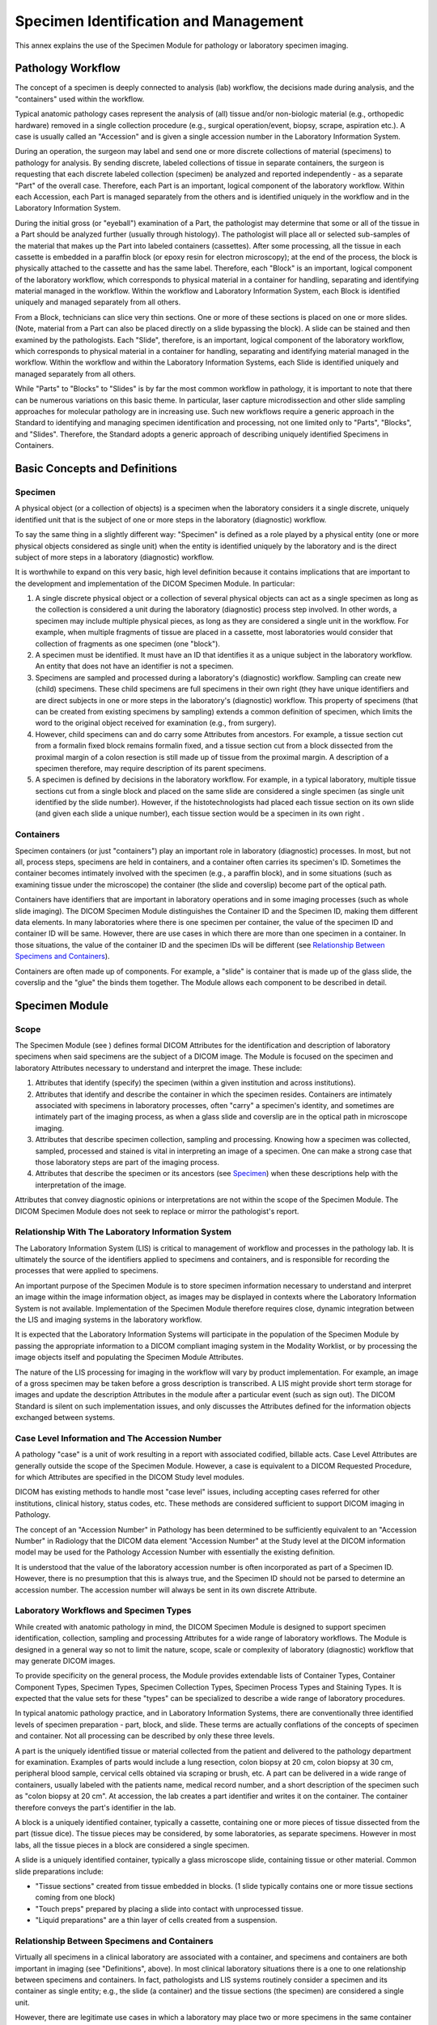 .. _chapter_NN:

Specimen Identification and Management
======================================

This annex explains the use of the Specimen Module for pathology or
laboratory specimen imaging.

.. _sect_NN.1:

Pathology Workflow
------------------

The concept of a specimen is deeply connected to analysis (lab)
workflow, the decisions made during analysis, and the "containers" used
within the workflow.

Typical anatomic pathology cases represent the analysis of (all) tissue
and/or non-biologic material (e.g., orthopedic hardware) removed in a
single collection procedure (e.g., surgical operation/event, biopsy,
scrape, aspiration etc.). A case is usually called an "Accession" and is
given a single accession number in the Laboratory Information System.

During an operation, the surgeon may label and send one or more discrete
collections of material (specimens) to pathology for analysis. By
sending discrete, labeled collections of tissue in separate containers,
the surgeon is requesting that each discrete labeled collection
(specimen) be analyzed and reported independently - as a separate "Part"
of the overall case. Therefore, each Part is an important, logical
component of the laboratory workflow. Within each Accession, each Part
is managed separately from the others and is identified uniquely in the
workflow and in the Laboratory Information System.

During the initial gross (or "eyeball") examination of a Part, the
pathologist may determine that some or all of the tissue in a Part
should be analyzed further (usually through histology). The pathologist
will place all or selected sub-samples of the material that makes up the
Part into labeled containers (cassettes). After some processing, all the
tissue in each cassette is embedded in a paraffin block (or epoxy resin
for electron microscopy); at the end of the process, the block is
physically attached to the cassette and has the same label. Therefore,
each "Block" is an important, logical component of the laboratory
workflow, which corresponds to physical material in a container for
handling, separating and identifying material managed in the workflow.
Within the workflow and Laboratory Information System, each Block is
identified uniquely and managed separately from all others.

From a Block, technicians can slice very thin sections. One or more of
these sections is placed on one or more slides. (Note, material from a
Part can also be placed directly on a slide bypassing the block). A
slide can be stained and then examined by the pathologists. Each
"Slide", therefore, is an important, logical component of the laboratory
workflow, which corresponds to physical material in a container for
handling, separating and identifying material managed in the workflow.
Within the workflow and within the Laboratory Information Systems, each
Slide is identified uniquely and managed separately from all others.

While "Parts" to "Blocks" to "Slides" is by far the most common workflow
in pathology, it is important to note that there can be numerous
variations on this basic theme. In particular, laser capture
microdissection and other slide sampling approaches for molecular
pathology are in increasing use. Such new workflows require a generic
approach in the Standard to identifying and managing specimen
identification and processing, not one limited only to "Parts",
"Blocks", and "Slides". Therefore, the Standard adopts a generic
approach of describing uniquely identified Specimens in Containers.

.. _sect_NN.2:

Basic Concepts and Definitions
------------------------------

.. _sect_NN.2.1:

Specimen
~~~~~~~~

A physical object (or a collection of objects) is a specimen when the
laboratory considers it a single discrete, uniquely identified unit that
is the subject of one or more steps in the laboratory (diagnostic)
workflow.

To say the same thing in a slightly different way: "Specimen" is defined
as a role played by a physical entity (one or more physical objects
considered as single unit) when the entity is identified uniquely by the
laboratory and is the direct subject of more steps in a laboratory
(diagnostic) workflow.

It is worthwhile to expand on this very basic, high level definition
because it contains implications that are important to the development
and implementation of the DICOM Specimen Module. In particular:

1. A single discrete physical object or a collection of several physical
   objects can act as a single specimen as long as the collection is
   considered a unit during the laboratory (diagnostic) process step
   involved. In other words, a specimen may include multiple physical
   pieces, as long as they are considered a single unit in the workflow.
   For example, when multiple fragments of tissue are placed in a
   cassette, most laboratories would consider that collection of
   fragments as one specimen (one "block").

2. A specimen must be identified. It must have an ID that identifies it
   as a unique subject in the laboratory workflow. An entity that does
   not have an identifier is not a specimen.

3. Specimens are sampled and processed during a laboratory's
   (diagnostic) workflow. Sampling can create new (child) specimens.
   These child specimens are full specimens in their own right (they
   have unique identifiers and are direct subjects in one or more steps
   in the laboratory's (diagnostic) workflow. This property of specimens
   (that can be created from existing specimens by sampling) extends a
   common definition of specimen, which limits the word to the original
   object received for examination (e.g., from surgery).

4. However, child specimens can and do carry some Attributes from
   ancestors. For example, a tissue section cut from a formalin fixed
   block remains formalin fixed, and a tissue section cut from a block
   dissected from the proximal margin of a colon resection is still made
   up of tissue from the proximal margin. A description of a specimen
   therefore, may require description of its parent specimens.

5. A specimen is defined by decisions in the laboratory workflow. For
   example, in a typical laboratory, multiple tissue sections cut from a
   single block and placed on the same slide are considered a single
   specimen (as single unit identified by the slide number). However, if
   the histotechnologists had placed each tissue section on its own
   slide (and given each slide a unique number), each tissue section
   would be a specimen in its own right .

.. _sect_NN.2.2:

Containers
~~~~~~~~~~

Specimen containers (or just "containers") play an important role in
laboratory (diagnostic) processes. In most, but not all, process steps,
specimens are held in containers, and a container often carries its
specimen's ID. Sometimes the container becomes intimately involved with
the specimen (e.g., a paraffin block), and in some situations (such as
examining tissue under the microscope) the container (the slide and
coverslip) become part of the optical path.

Containers have identifiers that are important in laboratory operations
and in some imaging processes (such as whole slide imaging). The DICOM
Specimen Module distinguishes the Container ID and the Specimen ID,
making them different data elements. In many laboratories where there is
one specimen per container, the value of the specimen ID and container
ID will be same. However, there are use cases in which there are more
than one specimen in a container. In those situations, the value of the
container ID and the specimen IDs will be different (see `Relationship
Between Specimens and Containers <#sect_NN.3.5>`__).

Containers are often made up of components. For example, a "slide" is
container that is made up of the glass slide, the coverslip and the
"glue" the binds them together. The Module allows each component to be
described in detail.

.. _sect_NN.3:

Specimen Module
---------------

.. _sect_NN.3.1:

Scope
~~~~~

The Specimen Module (see ) defines formal DICOM Attributes for the
identification and description of laboratory specimens when said
specimens are the subject of a DICOM image. The Module is focused on the
specimen and laboratory Attributes necessary to understand and interpret
the image. These include:

1. Attributes that identify (specify) the specimen (within a given
   institution and across institutions).

2. Attributes that identify and describe the container in which the
   specimen resides. Containers are intimately associated with specimens
   in laboratory processes, often "carry" a specimen's identity, and
   sometimes are intimately part of the imaging process, as when a glass
   slide and coverslip are in the optical path in microscope imaging.

3. Attributes that describe specimen collection, sampling and
   processing. Knowing how a specimen was collected, sampled, processed
   and stained is vital in interpreting an image of a specimen. One can
   make a strong case that those laboratory steps are part of the
   imaging process.

4. Attributes that describe the specimen or its ancestors (see
   `Specimen <#sect_NN.2.1>`__) when these descriptions help with the
   interpretation of the image.

Attributes that convey diagnostic opinions or interpretations are not
within the scope of the Specimen Module. The DICOM Specimen Module does
not seek to replace or mirror the pathologist's report.

.. _sect_NN.3.2:

Relationship With The Laboratory Information System
~~~~~~~~~~~~~~~~~~~~~~~~~~~~~~~~~~~~~~~~~~~~~~~~~~~

The Laboratory Information System (LIS) is critical to management of
workflow and processes in the pathology lab. It is ultimately the source
of the identifiers applied to specimens and containers, and is
responsible for recording the processes that were applied to specimens.

An important purpose of the Specimen Module is to store specimen
information necessary to understand and interpret an image within the
image information object, as images may be displayed in contexts where
the Laboratory Information System is not available. Implementation of
the Specimen Module therefore requires close, dynamic integration
between the LIS and imaging systems in the laboratory workflow.

It is expected that the Laboratory Information Systems will participate
in the population of the Specimen Module by passing the appropriate
information to a DICOM compliant imaging system in the Modality
Worklist, or by processing the image objects itself and populating the
Specimen Module Attributes.

The nature of the LIS processing for imaging in the workflow will vary
by product implementation. For example, an image of a gross specimen may
be taken before a gross description is transcribed. A LIS might provide
short term storage for images and update the description Attributes in
the module after a particular event (such as sign out). The DICOM
Standard is silent on such implementation issues, and only discusses the
Attributes defined for the information objects exchanged between
systems.

.. _sect_NN.3.3:

Case Level Information and The Accession Number
~~~~~~~~~~~~~~~~~~~~~~~~~~~~~~~~~~~~~~~~~~~~~~~

A pathology "case" is a unit of work resulting in a report with
associated codified, billable acts. Case Level Attributes are generally
outside the scope of the Specimen Module. However, a case is equivalent
to a DICOM Requested Procedure, for which Attributes are specified in
the DICOM Study level modules.

DICOM has existing methods to handle most "case level" issues, including
accepting cases referred for other institutions, clinical history,
status codes, etc. These methods are considered sufficient to support
DICOM imaging in Pathology.

The concept of an "Accession Number" in Pathology has been determined to
be sufficiently equivalent to an "Accession Number" in Radiology that
the DICOM data element "Accession Number" at the Study level at the
DICOM information model may be used for the Pathology Accession Number
with essentially the existing definition.

It is understood that the value of the laboratory accession number is
often incorporated as part of a Specimen ID. However, there is no
presumption that this is always true, and the Specimen ID should not be
parsed to determine an accession number. The accession number will
always be sent in its own discrete Attribute.

.. _sect_NN.3.4:

Laboratory Workflows and Specimen Types
~~~~~~~~~~~~~~~~~~~~~~~~~~~~~~~~~~~~~~~

While created with anatomic pathology in mind, the DICOM Specimen Module
is designed to support specimen identification, collection, sampling and
processing Attributes for a wide range of laboratory workflows. The
Module is designed in a general way so not to limit the nature, scope,
scale or complexity of laboratory (diagnostic) workflow that may
generate DICOM images.

To provide specificity on the general process, the Module provides
extendable lists of Container Types, Container Component Types, Specimen
Types, Specimen Collection Types, Specimen Process Types and Staining
Types. It is expected that the value sets for these "types" can be
specialized to describe a wide range of laboratory procedures.

In typical anatomic pathology practice, and in Laboratory Information
Systems, there are conventionally three identified levels of specimen
preparation - part, block, and slide. These terms are actually
conflations of the concepts of specimen and container. Not all
processing can be described by only these three levels.

A part is the uniquely identified tissue or material collected from the
patient and delivered to the pathology department for examination.
Examples of parts would include a lung resection, colon biopsy at 20 cm,
colon biopsy at 30 cm, peripheral blood sample, cervical cells obtained
via scraping or brush, etc. A part can be delivered in a wide range of
containers, usually labeled with the patients name, medical record
number, and a short description of the specimen such as "colon biopsy at
20 cm". At accession, the lab creates a part identifier and writes it on
the container. The container therefore conveys the part's identifier in
the lab.

A block is a uniquely identified container, typically a cassette,
containing one or more pieces of tissue dissected from the part (tissue
dice). The tissue pieces may be considered, by some laboratories, as
separate specimens. However in most labs, all the tissue pieces in a
block are considered a single specimen.

A slide is a uniquely identified container, typically a glass microscope
slide, containing tissue or other material. Common slide preparations
include:

-  "Tissue sections" created from tissue embedded in blocks. (1 slide
   typically contains one or more tissue sections coming from one block)

-  "Touch preps" prepared by placing a slide into contact with
   unprocessed tissue.

-  "Liquid preparations" are a thin layer of cells created from a
   suspension.

.. _sect_NN.3.5:

Relationship Between Specimens and Containers
~~~~~~~~~~~~~~~~~~~~~~~~~~~~~~~~~~~~~~~~~~~~~

Virtually all specimens in a clinical laboratory are associated with a
container, and specimens and containers are both important in imaging
(see "Definitions", above). In most clinical laboratory situations there
is a one to one relationship between specimens and containers. In fact,
pathologists and LIS systems routinely consider a specimen and its
container as single entity; e.g., the slide (a container) and the tissue
sections (the specimen) are considered a single unit.

However, there are legitimate use cases in which a laboratory may place
two or more specimens in the same container (see `Specimen
Identification Examples <#sect_NN.4>`__ for examples). Therefore, the
DICOM Specimen Module distinguishes between a Specimen ID and a
Container ID. However, in situations where there is only one specimen
per container, the value of the Specimen ID and Container ID may be the
same (as assigned by the LIS).

Some Laboratory Information System may, in fact, not support multiple
specimens in a container, i.e., they manage only a single identifier
used for the combination of specimen and container. This is not contrary
to the DICOM Standard; images produced under such a system will simply
always assert that there is only one specimen in each container.
However, a pathology image display application that shows images from a
variety of sources must be able to distinguish between container and
specimen IDs, and handle the 1:N relationship.

In allowing for one container to have multiple specimens, the Specimen
Module asserts that it is the Container, not the Specimen, that is the
unique target of the image. In other words, one Container ID is required
in the Specimen Module, and multiple Specimen IDs are allowed in the
Specimen Sequence. See `figure_title <#figure_NN.3-1>`__.

If there is more than one specimen in a container, there must be a
mechanism to identify and locate each specimen. When there is more than
one specimen in a container, the Module allows various approaches to
specify their locations. The Specimen Localization Content Item Sequence
(0040,0620), through its associated , allows the specimen to be
localized by a distance in three dimensions from a reference point on
the container, by a textual description of a location or physical
Attribute such as a colored ink, or by its location as shown in a
referenced image of the container. The referenced image may use an
overlay, burned-in annotation, or an associated Presentation State SOP
Instance to specify the location of the specimen.

.. _sect_NN.3.6:

Relationship Between Specimens and Images
~~~~~~~~~~~~~~~~~~~~~~~~~~~~~~~~~~~~~~~~~

Because the Module supports one container with multiple specimens, the
Module can be used with an image of:

-  A single specimen associated with a container

-  One or more specimens out of several in the same container

-  All specimens in the same container

However the Module is not designed for use with an image of:

-  Multiple specimens that are not associated with the same container,
   e.g., two gross specimens (two Parts) on a photography table, each
   with a little plastic label with their specimen number.

-  Multiple containers that hold specimens (e.g., eight cassettes
   containing breast tissue being X-Rayed for calcium).

Such images may be included in the Study, but would not use the Specimen
Module; they would, for instance, be general Visible Light Photographic
images. Note, however, that the LIS might identify a "virtual container"
that contains such multiple real containers, and manage that virtual
container in the laboratory workflow.

.. _sect_NN.4:

Specimen Identification Examples
--------------------------------

.. _sect_NN.4.1:

One Specimen Per Container
~~~~~~~~~~~~~~~~~~~~~~~~~~

In normal clinical practice, when there is one specimen per container,
the value of the specimen identifier and the value of the container
identifier will be the same. In `figure_title <#figure_NN.4-1>`__, each
slide is prepared from a single tissue sample from a single block
(cassette).

.. _sect_NN.4.2:

Multiple Items From Same Block
~~~~~~~~~~~~~~~~~~~~~~~~~~~~~~

`figure_title <#figure_NN.4-2>`__ shows more than one tissue item on the
same slide coming from the same block (but cut from different levels).
The laboratory information system considers two tissue sections (on the
same slide) to be separate specimens.

Two Specimen IDs will be assigned, different from the Container (Slide)
ID. The specimens may be localized, for example, by descriptive text
"Left" and "Right".

If the slide is imaged, a single image with more than one specimen may
be created. In this case, both specimens must be identified in the
Specimen Sequence of the Specimen Module. If only one specimen is
imaged, only its Specimen ID must be included in the Specimen Sequence;
however, both IDs may be included (e.g., if the image acquisition system
cannot determine which specimens in/on the container are in the field of
view).

.. _sect_NN.4.3:

Items From Different Parts in The Same Block
~~~~~~~~~~~~~~~~~~~~~~~~~~~~~~~~~~~~~~~~~~~~

`figure_title <#figure_NN.4-3>`__ shows processing where more than one
tissue item is embedded in the same block within the same Cassette, but
coming from different clinical specimens (parts). This may represent
different lymph nodes embedded into one cassette, or different tissue
dice coming from different parts in a frozen section examination, or
tissue from the proximal margin and from the distal margin, and both
were placed in the same cassette. Because the laboratory wanted to
maintain the sample as separate specimens (to maintain their identity),
the LIS gave them different IDs and the tissue from Part A was inked
blue and the tissue from Part B was inked red.

The specimen IDs must be different from each other and from the
container (cassette) ID. The specimens may be localized, for example, by
descriptive text "Red" and "Blue" for Visual Coding of Specimen.

If a section is made from the block, each tissue section will include
fragments from two specimens (red and blue). The slide (container) ID
will be different from the section id (which will be different form each
other).

If the slide is imaged, a single image with more than one specimen may
be created but the different specimens must be identified and
unambiguously localized within the container.

.. _sect_NN.4.4:

Items From Different Parts On The Same Slide
~~~~~~~~~~~~~~~~~~~~~~~~~~~~~~~~~~~~~~~~~~~~

`figure_title <#figure_NN.4-4>`__ shows the result of two tissue
collections placed on the same slide by the surgeon. E.g., in
gynecological smears the different directions of smears might represent
different parts (portio, cervix).

The specimen IDs must be different from each other and from the
container (slide) ID. The specimens may be localized, for example, by
descriptive text "Short direction smear" and "Long direction smear".

.. _sect_NN.4.5:

Tissue Micro Array
~~~~~~~~~~~~~~~~~~

Slides created from a TMA block have small fragments of many different
tissues coming from different patients, all of which may be processed at
the same time, under the same conditions by a desired technique. These
are typically utilized in research. See
`figure_title <#figure_NN.4-5>`__. Tissue items (spots) on the TMA slide
come from different tissue items (cores) in TMA blocks (from different
donor blocks, different parts and different patients).

Each Specimen (spot) must have its own ID. The specimens may be
localized, for example, by X-Y coordinates, or by a textual column-row
identifier for the spot (e.g., "E3" for fifth column, third row).

If the TMA slide is imaged as a whole, e.g., at low resolution as an
index, it must be given a "pseudo-patient" identifier (since it does not
relate to a single patient). Images created for each spot should be
assigned to the real patients.

.. _sect_NN.5:

Structure of The Specimen Module
--------------------------------

The Specimen Module content is specified as a Macro as an editorial
convention to facilitate its use in both Composite IODs and in the
Modality Worklist Information Model.

The Module has two main sections. The first deals with the specimen
container. The second deals with the specimens within that container.
Because more than one specimen may reside in single container, the
specimen section is set up as a sequence.

The Container section is divided two "sub-sections":

-  One deals with the Specimen Container ID and the Container Type. Note
   that the "Container Identifier" is a required field.

-  One deals with Container Components. Because there may be more than
   one component, this section is set up as a sequence.

The Specimen Description Sequence contains five "sub-sections"

-  One deals with the Specimen ID

-  One deals with descriptions of the specimen

-  One deals with preparation of the specimen and its ancestor specimens
   (including sampling, processing and staining). Because of its
   importance in interpreting slide images, staining is distinguished
   from other processing. Specimen preparation is set up as sequence of
   process steps (multiple steps are possible); each step is in turn a
   sequence of content items (Attributes using coded vocabularies). This
   is the most complex part of the module.

-  One deals with the original anatomic location of the specimen in the
   patient.

-  One deals with specimen localization within a container. This is used
   to identify specimens when there is more than one in a container. It
   is set up as sequence.

.. _sect_NN.6:

Examples of Specimen Module Use
-------------------------------

This section includes examples of the use of the Specimen Module. Each
example has two tables.

The first table contains the majority of the container and specimen
elements of the Specimen Module. The second includes the Specimen
Preparation Sequence (which documents the sampling, processing and
staining steps).

In the first table, invocations of Macros have been expanded to their
constituent Attributes. The Table does not include Type 3 (optional)
Attributes that are not used for the example case.

The second table shows the Items of the Specimen Preparation Sequence
and its subsidiary Specimen Preparation Step Content Item Sequence. That
latter sequence itself has subsidiary Code Sequence Items, but these are
shown in the canonical DICOM "triplet" format (see ), e.g., `(44714003,
SCT, "Left Upper Lobe of Lung") <http://snomed.info/id/44714003>`__. In
the table, inclusions of subsidiary templates have been expanded to
their constituent Content Items. The Table does not include Type U
(optional) Content Items that are not used for the example case.

Values in the colored columns of the two tables actually appear in the
image object.

.. _sect_NN.6.1:

Gross Specimen
~~~~~~~~~~~~~~

This is an example of how the Specimen Module can be populated for a
gross specimen (a lung lobe resection received from surgery). The
associated image would be a gross image taken in gross room.

.. table:: Specimen Module for Gross Specimen

   +-------------+-------------+-------------+-------------+-------------+
   | **Attribute | **Tag**     | **Attribute | **Example   | *           |
   | Name**      |             | De          | Value**     | *Comments** |
   |             |             | scription** |             |             |
   +=============+=============+=============+=============+=============+
   | Container   | (0040,0512) | The         | S07-100 A   | Note that   |
   | Identifier  |             | identifier  |             | the         |
   |             |             | for the     |             | container   |
   |             |             | container   |             | ID is       |
   |             |             | that        |             | required,   |
   |             |             | contains    |             | even though |
   |             |             | the         |             | the         |
   |             |             | specimen(s) |             | container   |
   |             |             | being       |             | itself does |
   |             |             | imaged.     |             | not figure  |
   |             |             |             |             | in the      |
   |             |             |             |             | image.      |
   +-------------+-------------+-------------+-------------+-------------+
   | Issuer of   | (0040,0513) | O           |             |             |
   | the         |             | rganization |             |             |
   | Container   |             | that        |             |             |
   | Identifier  |             | assigned    |             |             |
   | Sequence    |             | the         |             |             |
   |             |             | Container   |             |             |
   |             |             | Identifier  |             |             |
   +-------------+-------------+-------------+-------------+-------------+
   | >Local      | (0040,0031) | Identifies  | Case        |             |
   | Namespace   |             | an entity   | Medical     |             |
   | Entity ID   |             | within the  | Center      |             |
   |             |             | local       |             |             |
   |             |             | namespace   |             |             |
   |             |             | or domain.  |             |             |
   +-------------+-------------+-------------+-------------+-------------+
   | Container   | (0040,0518) | Type of     |             | This would  |
   | Type Code   |             | container   |             | likely be a |
   | Sequence    |             | that        |             | default     |
   |             |             | contains    |             | container   |
   |             |             | the         |             | value for   |
   |             |             | specimen(s) |             | all gross   |
   |             |             | being       |             | specimens.  |
   |             |             | imaged.     |             | The LIS     |
   |             |             | Zero or one |             | does not    |
   |             |             | items shall |             | keep        |
   |             |             | be          |             | information |
   |             |             | permitted   |             | on the      |
   |             |             | in this     |             | gross       |
   |             |             | sequence    |             | container   |
   |             |             |             |             | type, so    |
   |             |             |             |             | this is an  |
   |             |             |             |             | empty       |
   |             |             |             |             | sequence.   |
   +-------------+-------------+-------------+-------------+-------------+
   | Specimen    | (0040,0560) | Sequence of |             |             |
   | Description |             | identifiers |             |             |
   | Sequence    |             | and         |             |             |
   |             |             | detailed    |             |             |
   |             |             | description |             |             |
   |             |             | of the      |             |             |
   |             |             | specimen(s) |             |             |
   |             |             | being       |             |             |
   |             |             | imaged. One |             |             |
   |             |             | or more     |             |             |
   |             |             | Items shall |             |             |
   |             |             | be included |             |             |
   |             |             | in this     |             |             |
   |             |             | Sequence.   |             |             |
   +-------------+-------------+-------------+-------------+-------------+
   | >Specimen   | (0040,0551) | A           | S07-100 A   | Specimen    |
   | Identifier  |             | d           |             | and         |
   |             |             | epartmental |             | Container   |
   |             |             | information |             | have same   |
   |             |             | system      |             | ID          |
   |             |             | identifier  |             |             |
   |             |             | for the     |             |             |
   |             |             | Specimen.   |             |             |
   +-------------+-------------+-------------+-------------+-------------+
   | >Issuer of  | (0040,0562) | The name or |             |             |
   | the         |             | code for    |             |             |
   | Specimen    |             | the         |             |             |
   | Identifier  |             | institution |             |             |
   | Sequence    |             | that has    |             |             |
   |             |             | assigned    |             |             |
   |             |             | the         |             |             |
   |             |             | Specimen    |             |             |
   |             |             | Identifier. |             |             |
   +-------------+-------------+-------------+-------------+-------------+
   | >> Local    | (0040,0031) | Identifies  | Case        |             |
   | Namespace   |             | an entity   | Medical     |             |
   | Entity ID   |             | within the  | Center      |             |
   |             |             | local       |             |             |
   |             |             | namespace   |             |             |
   |             |             | or domain.  |             |             |
   +-------------+-------------+-------------+-------------+-------------+
   | >Specimen   | (0040,0554) | Unique      | 1           |             |
   | UID         |             | Identifier  | .2.840.9979 |             |
   |             |             | for         | 0.986.33.16 |             |
   |             |             | Specimen    | 77.1.1.17.1 |             |
   +-------------+-------------+-------------+-------------+-------------+
   | >Specimen   | (0040,0600) | Short       | Part A:     | The LIS     |
   | Short       |             | textual     | LEFT UPPER  | "Specimen   |
   | Description |             | specimen    | LOBE        | Received"   |
   |             |             | description |             | field is    |
   |             |             |             |             | mapped to   |
   |             |             |             |             | this DICOM  |
   |             |             |             |             | field       |
   +-------------+-------------+-------------+-------------+-------------+
   | >Specimen   | (0040,0602) | Detailed    | A: Received | This is a   |
   | Detailed    |             | textual     | fresh for   | mapping     |
   | Description |             | specimen    | int         | from the    |
   |             |             | description | raoperative | LIS "Gross  |
   |             |             |             | co          | D           |
   |             |             |             | nsultation, | escription" |
   |             |             |             | labeled     | field. Note |
   |             |             |             | with the    | that in     |
   |             |             |             | patient's   | Case        |
   |             |             |             | name,       | S07-100     |
   |             |             |             | number and  | there were  |
   |             |             |             | "left upper | six parts.  |
   |             |             |             | lobe," is a | This means  |
   |             |             |             | pink-tan,   | the LIS     |
   |             |             |             | w           | gross       |
   |             |             |             | edge-shaped | description |
   |             |             |             | segment of  | field will  |
   |             |             |             | soft        | have six    |
   |             |             |             | tissue, 6.9 | sections (A |
   |             |             |             | x 4.2 x 1.0 | - F). We    |
   |             |             |             | cm. The     | would have  |
   |             |             |             | pleural     | to parse    |
   |             |             |             | surface is  | the gross   |
   |             |             |             | pink-tan    | description |
   |             |             |             | and         | field into  |
   |             |             |             | glistening  | those parts |
   |             |             |             | with a      | (A-F) and   |
   |             |             |             | stapled     | then only   |
   |             |             |             | line        | incorporate |
   |             |             |             | measuring   | section "A" |
   |             |             |             | 12.0 cm. in | into this   |
   |             |             |             | length. The | Attribute.  |
   |             |             |             | pleural     | NOTE: One   |
   |             |             |             | surface     | could       |
   |             |             |             | shows a 0.5 | consider    |
   |             |             |             | cm. area of | listing all |
   |             |             |             | puckering.  | the Blocks  |
   |             |             |             | The pleural | associated  |
   |             |             |             | surface is  | with Part   |
   |             |             |             | inked       | A. It would |
   |             |             |             | black. The  | be easy to  |
   |             |             |             | cut surface | do and      |
   |             |             |             | reveals a   | might give  |
   |             |             |             | 1.2 x 1.1   | useful      |
   |             |             |             | cm,         | i           |
   |             |             |             | white-gray, | nformation. |
   |             |             |             | irregular   |             |
   |             |             |             | mass        |             |
   |             |             |             | abutting    |             |
   |             |             |             | the pleural |             |
   |             |             |             | surface and |             |
   |             |             |             | deep to the |             |
   |             |             |             | puckered    |             |
   |             |             |             | area. The   |             |
   |             |             |             | remainder   |             |
   |             |             |             | of the cut  |             |
   |             |             |             | surface is  |             |
   |             |             |             | red-brown   |             |
   |             |             |             | and         |             |
   |             |             |             | congested.  |             |
   |             |             |             | No other    |             |
   |             |             |             | lesions are |             |
   |             |             |             | identified. |             |
   |             |             |             | Rep         |             |
   |             |             |             | resentative |             |
   |             |             |             | sections    |             |
   |             |             |             | are         |             |
   |             |             |             | submitted.  |             |
   +-------------+-------------+-------------+-------------+-------------+
   | >Specimen   | (0040,0610) | Sequence of | (see        |             |
   | Preparation |             | Items       | `table_tit  |             |
   | Sequence    |             | identifying | le <#table_ |             |
   |             |             | the process | NN.6-2>`__) |             |
   |             |             | steps used  |             |             |
   |             |             | to prepare  |             |             |
   |             |             | the         |             |             |
   |             |             | specimen    |             |             |
   |             |             | for image   |             |             |
   |             |             | a           |             |             |
   |             |             | cquisition. |             |             |
   |             |             | One or more |             |             |
   |             |             | Items may   |             |             |
   |             |             | be present. |             |             |
   |             |             | This        |             |             |
   |             |             | Sequence    |             |             |
   |             |             | includes    |             |             |
   |             |             | description |             |             |
   |             |             | of the      |             |             |
   |             |             | specimen    |             |             |
   |             |             | sampling    |             |             |
   |             |             | step from a |             |             |
   |             |             | parent      |             |             |
   |             |             | specimen,   |             |             |
   |             |             | potentially |             |             |
   |             |             | back to the |             |             |
   |             |             | original    |             |             |
   |             |             | part        |             |             |
   |             |             | collection. |             |             |
   +-------------+-------------+-------------+-------------+-------------+
   | >>Specimen  | (0040,0612) | Sequence of |             |             |
   | Preparation |             | Content     |             |             |
   | Step        |             | Items       |             |             |
   | Content     |             | identifying |             |             |
   | Item        |             | the         |             |             |
   | Sequence    |             | processes   |             |             |
   |             |             | used in one |             |             |
   |             |             | preparation |             |             |
   |             |             | step to     |             |             |
   |             |             | prepare the |             |             |
   |             |             | specimen    |             |             |
   |             |             | for image   |             |             |
   |             |             | a           |             |             |
   |             |             | cquisition. |             |             |
   |             |             | One or more |             |             |
   |             |             | Items may   |             |             |
   |             |             | be present. |             |             |
   +-------------+-------------+-------------+-------------+-------------+
   | >Primary    | (0008,2228) | Original    |             |             |
   | Anatomic    |             | anatomic    |             |             |
   | Structure   |             | location in |             |             |
   | Sequence    |             | patient of  |             |             |
   |             |             | specimen.   |             |             |
   |             |             | This        |             |             |
   |             |             | location    |             |             |
   |             |             | may be      |             |             |
   |             |             | inherited   |             |             |
   |             |             | from the    |             |             |
   |             |             | parent      |             |             |
   |             |             | specimen,   |             |             |
   |             |             | or further  |             |             |
   |             |             | refined by  |             |             |
   |             |             | modifiers   |             |             |
   |             |             | depending   |             |             |
   |             |             | on the      |             |             |
   |             |             | sampling    |             |             |
   |             |             | procedure   |             |             |
   |             |             | for this    |             |             |
   |             |             | specimen.   |             |             |
   +-------------+-------------+-------------+-------------+-------------+
   | >>Code      | (0008,0100) |             | 44714003    | This is a   |
   | Value       |             |             |             | code        |
   |             |             |             |             | sequence    |
   |             |             |             |             | item        |
   +-------------+-------------+-------------+-------------+-------------+
   | >>Coding    | (0008,0102) |             | SCT         |             |
   | Scheme      |             |             |             |             |
   | Designator  |             |             |             |             |
   +-------------+-------------+-------------+-------------+-------------+
   | >>Code      | (0008,0104) |             | Left Upper  |             |
   | Meaning     |             |             | Lobe of     |             |
   |             |             |             | Lung        |             |
   +-------------+-------------+-------------+-------------+-------------+

.. table:: Specimen Preparation Sequence for Gross Specimen

   +---------+---------+---------+---------+---------+---------+---------+
   | **S     | **S     | **T     | **Value | **      | **      | **Com   |
   | pecimen | pecimen | emplate | Type    | Concept | Example | ments** |
   | Prep    | Prep.   | / Row** | (0040,  | Name    | Value** |         |
   | aration | Step    |         | A040)** | Code    |         |         |
   | S       | Content |         |         | S       |         |         |
   | equence | Item    |         |         | equence |         |         |
   | - Item  | S       |         |         | (0040,  |         |         |
   | #**     | equence |         |         | A043)** |         |         |
   |         | - Item  |         |         |         |         |         |
   |         | #**     |         |         |         |         |         |
   +=========+=========+=========+=========+=========+=========+=========+
   | 1       | 1       | 8001 /  | TEXT    | (       | S07-100 | Col     |
   |         |         | 1       |         | 121041, | A       | lection |
   |         |         |         |         | DCM,    |         | in OR   |
   |         |         |         |         | "S      |         |         |
   |         |         |         |         | pecimen |         |         |
   |         |         |         |         | Ident   |         |         |
   |         |         |         |         | ifier") |         |         |
   +---------+---------+---------+---------+---------+---------+---------+
   | 2       | 8001 /  | TEXT    | (       | Case    |         |         |
   |         | 2       |         | 111724, | Medical |         |         |
   |         |         |         | DCM,    | Center  |         |         |
   |         |         |         | "Issuer |         |         |         |
   |         |         |         | of      |         |         |         |
   |         |         |         | S       |         |         |         |
   |         |         |         | pecimen |         |         |         |
   |         |         |         | Ident   |         |         |         |
   |         |         |         | ifier") |         |         |         |
   +---------+---------+---------+---------+---------+---------+---------+
   | 1       | 8001 /  | CODE    | (       | `(17    |         |         |
   |         | 3       |         | 111701, | 636008, |         |         |
   |         |         |         | DCM,    | SCT,    |         |         |
   |         |         |         | "Pro    | "S      |         |         |
   |         |         |         | cessing | pecimen |         |         |
   |         |         |         | type")  | collec  |         |         |
   |         |         |         |         | tion")  |         |         |
   |         |         |         |         | <http:/ |         |         |
   |         |         |         |         | /snomed |         |         |
   |         |         |         |         | .info/i |         |         |
   |         |         |         |         | d/17636 |         |         |
   |         |         |         |         | 008>`__ |         |         |
   +---------+---------+---------+---------+---------+---------+---------+
   | 2       | 8001 /  | D       | (       | 20070   |         |         |
   |         | 4       | ATETIME | 111702, | 3230827 |         |         |
   |         |         |         | DCM,    |         |         |         |
   |         |         |         | "D      |         |         |         |
   |         |         |         | ateTime |         |         |         |
   |         |         |         | of      |         |         |         |
   |         |         |         | proce   |         |         |         |
   |         |         |         | ssing") |         |         |         |
   +---------+---------+---------+---------+---------+---------+---------+
   | 3       | 8001 /  | TEXT    | (       | Taken   |         |         |
   |         | 5       |         | 111703, |         |         |         |
   |         |         |         | DCM,    |         |         |         |
   |         |         |         | "Pro    |         |         |         |
   |         |         |         | cessing |         |         |         |
   |         |         |         | step    |         |         |         |
   |         |         |         | descri  |         |         |         |
   |         |         |         | ption") |         |         |         |
   +---------+---------+---------+---------+---------+---------+---------+
   | 4       | 8001 /  | CODE    | (       | `(65    |         |         |
   |         | 8       |         | 111704, | 801008, |         |         |
   |         |         |         | DCM,    | SCT,    |         |         |
   |         | 8002 /  |         | "S      | "Exci   |         |         |
   |         | 1       |         | ampling | sion")  |         |         |
   |         |         |         | M       | <http:/ |         |         |
   |         |         |         | ethod") | /snomed |         |         |
   |         |         |         |         | .info/i |         |         |
   |         |         |         |         | d/65801 |         |         |
   |         |         |         |         | 008>`__ |         |         |
   +---------+---------+---------+---------+---------+---------+---------+
   | 2       | 1       | 8001 /  | TEXT    | (       | S07-100 | S       |
   |         |         | 1       |         | 121041, | A       | pecimen |
   |         |         |         |         | DCM,    |         | r       |
   |         |         |         |         | "S      |         | eceived |
   |         |         |         |         | pecimen |         | in      |
   |         |         |         |         | Ident   |         | Pa      |
   |         |         |         |         | ifier") |         | thology |
   |         |         |         |         |         |         | dep     |
   |         |         |         |         |         |         | artment |
   +---------+---------+---------+---------+---------+---------+---------+
   | 2       | 8001 /  | TEXT    | (       | Case    |         |         |
   |         | 2       |         | 111724, | Medical |         |         |
   |         |         |         | DCM,    | Center  |         |         |
   |         |         |         | "Issuer |         |         |         |
   |         |         |         | of      |         |         |         |
   |         |         |         | S       |         |         |         |
   |         |         |         | pecimen |         |         |         |
   |         |         |         | Ident   |         |         |         |
   |         |         |         | ifier") |         |         |         |
   +---------+---------+---------+---------+---------+---------+---------+
   | 1       | 8001 /  | CODE    | (       | `(428   |         |         |
   |         | 3       |         | 111701, | 995007, |         |         |
   |         |         |         | DCM,    | SCT,    |         |         |
   |         |         |         | "Pro    | "S      |         |         |
   |         |         |         | cessing | pecimen |         |         |
   |         |         |         | type")  | Receiv  |         |         |
   |         |         |         |         | ing") < |         |         |
   |         |         |         |         | http:// |         |         |
   |         |         |         |         | snomed. |         |         |
   |         |         |         |         | info/id |         |         |
   |         |         |         |         | /428995 |         |         |
   |         |         |         |         | 007>`__ |         |         |
   +---------+---------+---------+---------+---------+---------+---------+
   | 2       | 8001 /  | D       | (       | 20070   |         |         |
   |         | 4       | ATETIME | 111702, | 3230943 |         |         |
   |         |         |         | DCM,    |         |         |         |
   |         |         |         | "D      |         |         |         |
   |         |         |         | ateTime |         |         |         |
   |         |         |         | of      |         |         |         |
   |         |         |         | proce   |         |         |         |
   |         |         |         | ssing") |         |         |         |
   +---------+---------+---------+---------+---------+---------+---------+

.. _sect_NN.6.2:

Slide
~~~~~

This is an example of how the Specimen Module can be populated for a
slide (from a lung lobe resection received from surgery). The associated
image would be a whole slide image.

.. table:: Specimen Module for a Slide

   +-------------+-------------+-------------+-------------+-------------+
   | **Attribute | **Tag**     | **Attribute | **Example   | *           |
   | Name**      |             | De          | Value**     | *Comments** |
   |             |             | scription** |             |             |
   +=============+=============+=============+=============+=============+
   | Container   | (0040,0512) | The         | S07-100 A 5 |             |
   | Identifier  |             | identifier  | 1           |             |
   |             |             | for the     |             |             |
   |             |             | container   |             |             |
   |             |             | that        |             |             |
   |             |             | contains    |             |             |
   |             |             | the         |             |             |
   |             |             | specimen(s) |             |             |
   |             |             | being       |             |             |
   |             |             | imaged.     |             |             |
   +-------------+-------------+-------------+-------------+-------------+
   | Issuer of   | (0040,0513) | O           |             |             |
   | the         |             | rganization |             |             |
   | Container   |             | that        |             |             |
   | Identifier  |             | assigned    |             |             |
   | Sequence    |             | the         |             |             |
   |             |             | Container   |             |             |
   |             |             | Identifier  |             |             |
   +-------------+-------------+-------------+-------------+-------------+
   | >Local      | (0040,0031) | Identifies  | Case        |             |
   | Namespace   |             | an entity   | Medical     |             |
   | Entity ID   |             | within the  | Center      |             |
   |             |             | local       |             |             |
   |             |             | namespace   |             |             |
   |             |             | or domain.  |             |             |
   +-------------+-------------+-------------+-------------+-------------+
   | Container   | (0040,0518) | Type of     |             | This would  |
   | Type Code   |             | container   |             | likely be a |
   | Sequence    |             | that        |             | default     |
   |             |             | contains    |             | container   |
   |             |             | the         |             | value for   |
   |             |             | specimen(s) |             | all slide   |
   |             |             | being       |             | specimens.  |
   |             |             | imaged.     |             |             |
   |             |             | Only a      |             |             |
   |             |             | single item |             |             |
   |             |             | shall be    |             |             |
   |             |             | permitted   |             |             |
   |             |             | in this     |             |             |
   |             |             | sequence    |             |             |
   +-------------+-------------+-------------+-------------+-------------+
   | >Code Value | (0008,0100) |             | 258661006   | This is a   |
   |             |             |             |             | code        |
   |             |             |             |             | sequence    |
   |             |             |             |             | item        |
   +-------------+-------------+-------------+-------------+-------------+
   | >Coding     | (0008,0102) |             | SCT         |             |
   | Scheme      |             |             |             |             |
   | Designator  |             |             |             |             |
   +-------------+-------------+-------------+-------------+-------------+
   | >Code       | (0008,0104) |             | Slide       |             |
   | Meaning     |             |             |             |             |
   +-------------+-------------+-------------+-------------+-------------+
   | Container   | (0040,0520) | Description |             |             |
   | Component   |             | of one or   |             |             |
   | Sequence    |             | more        |             |             |
   |             |             | components  |             |             |
   |             |             | of the      |             |             |
   |             |             | container   |             |             |
   |             |             | (e.g.,      |             |             |
   |             |             | description |             |             |
   |             |             | of the      |             |             |
   |             |             | slide and   |             |             |
   |             |             | of the      |             |             |
   |             |             | coverslip). |             |             |
   |             |             | One or more |             |             |
   |             |             | Items may   |             |             |
   |             |             | be included |             |             |
   |             |             | in this     |             |             |
   |             |             | Sequence.   |             |             |
   +-------------+-------------+-------------+-------------+-------------+
   | >Container  | (0050,0012) | Type of     |             |             |
   | Component   |             | container   |             |             |
   | Type Code   |             | component.  |             |             |
   | Sequence    |             | One Item    |             |             |
   |             |             | shall be    |             |             |
   |             |             | included in |             |             |
   |             |             | this        |             |             |
   |             |             | Sequence.   |             |             |
   +-------------+-------------+-------------+-------------+-------------+
   | >>Code      | (0008,0100) |             | 433472003   | This is a   |
   | Value       |             |             |             | code        |
   |             |             |             |             | sequence    |
   |             |             |             |             | item        |
   +-------------+-------------+-------------+-------------+-------------+
   | >>Coding    | (0008,0102) |             | SCT         |             |
   | Scheme      |             |             |             |             |
   | Designator  |             |             |             |             |
   +-------------+-------------+-------------+-------------+-------------+
   | >>Code      | (0008,0104) |             | Microscope  |             |
   | Meaning     |             |             | slide       |             |
   |             |             |             | coverslip   |             |
   +-------------+-------------+-------------+-------------+-------------+
   | >Container  | (0050,001A) | Material of | GLASS       |             |
   | Component   |             | container   |             |             |
   | Material    |             | component.  |             |             |
   +-------------+-------------+-------------+-------------+-------------+
   | Specimen    | (0040,0560) | Sequence of |             |             |
   | Description |             | identifiers |             |             |
   | Sequence    |             | and         |             |             |
   |             |             | detailed    |             |             |
   |             |             | description |             |             |
   |             |             | of the      |             |             |
   |             |             | specimen(s) |             |             |
   |             |             | being       |             |             |
   |             |             | imaged. One |             |             |
   |             |             | or more     |             |             |
   |             |             | Items shall |             |             |
   |             |             | be included |             |             |
   |             |             | in this     |             |             |
   |             |             | Sequence.   |             |             |
   +-------------+-------------+-------------+-------------+-------------+
   | >Specimen   | (0040,0551) | A           | S07-100 A 5 | Specimen    |
   | Identifier  |             | d           | 1           | and         |
   |             |             | epartmental |             | Container   |
   |             |             | information |             | have same   |
   |             |             | system      |             | ID          |
   |             |             | identifier  |             |             |
   |             |             | for the     |             |             |
   |             |             | Specimen.   |             |             |
   +-------------+-------------+-------------+-------------+-------------+
   | >Issuer of  | (0040,0562) | The name or |             |             |
   | the         |             | code for    |             |             |
   | Specimen    |             | the         |             |             |
   | Identifier  |             | institution |             |             |
   | Sequence    |             | that has    |             |             |
   |             |             | assigned    |             |             |
   |             |             | the         |             |             |
   |             |             | Specimen    |             |             |
   |             |             | Identifier. |             |             |
   +-------------+-------------+-------------+-------------+-------------+
   | >>Local     | (0040,0031) | Identifies  | Case        |             |
   | Namespace   |             | an entity   | Medical     |             |
   | Entity ID   |             | within the  | Center      |             |
   |             |             | local       |             |             |
   |             |             | namespace   |             |             |
   |             |             | or domain.  |             |             |
   +-------------+-------------+-------------+-------------+-------------+
   | >Specimen   | (0040,0554) | Unique      | 1           |             |
   | UID         |             | Identifier  | .2.840.9979 |             |
   |             |             | for         | 0.986.33.16 |             |
   |             |             | Specimen    | 77.1.1.19.5 |             |
   +-------------+-------------+-------------+-------------+-------------+
   | >Specimen   | (0040,0600) | Short       | Part A:     | This        |
   | Short       |             | textual     | LEFT UPPER  | Attribute   |
   | Description |             | specimen    | LOBE, Block | c           |
   |             |             | description | 5: Mass (2  | oncatenates |
   |             |             |             | pc), Slide  | four LIS    |
   |             |             |             | 1: H&E      | fields: 1.  |
   |             |             |             |             | Specimen    |
   |             |             |             |             | Received,   |
   |             |             |             |             | 2. Cassette |
   |             |             |             |             | Summary, 3. |
   |             |             |             |             | Number of   |
   |             |             |             |             | Pieces in   |
   |             |             |             |             | Block, 4.   |
   |             |             |             |             | Staining.   |
   |             |             |             |             | This does   |
   |             |             |             |             | not always  |
   |             |             |             |             | work this   |
   |             |             |             |             | nicely.     |
   |             |             |             |             | Often one   |
   |             |             |             |             | or more of  |
   |             |             |             |             | fields is   |
   |             |             |             |             | empty or    |
   |             |             |             |             | confusing.  |
   |             |             |             |             |             |
   |             |             |             |             | .. note::   |
   |             |             |             |             |             |
   |             |             |             |             |    This     |
   |             |             |             |             |    field is |
   |             |             |             |             |    limited  |
   |             |             |             |             |    to 64    |
   |             |             |             |             |             |
   |             |             |             |             |  characters |
   +-------------+-------------+-------------+-------------+-------------+
   | >Specimen   | (0040,0602) | Detailed    | A: Received | This is a   |
   | Detailed    |             | textual     | fresh for   | mapping     |
   | Description |             | specimen    | int         | from the    |
   |             |             | description | raoperative | LIS Gross   |
   |             |             |             | co          | Description |
   |             |             |             | nsultation, | Field and   |
   |             |             |             | labeled     | the Block   |
   |             |             |             | with the    | Summary.    |
   |             |             |             | patient's   | Note that   |
   |             |             |             | name,       | in Case     |
   |             |             |             | number and  | S07-100,    |
   |             |             |             | "left upper | there were  |
   |             |             |             | lobe," is a | six parts.  |
   |             |             |             | pink-tan,   | This means  |
   |             |             |             | w           | the LIS     |
   |             |             |             | edge-shaped | gross       |
   |             |             |             | segment of  | description |
   |             |             |             | soft        | field will  |
   |             |             |             | tissue, 6.9 | have six    |
   |             |             |             | x 4.2 x 1.0 | sections (A |
   |             |             |             | cm. The     | - F). We    |
   |             |             |             | pleural     | would have  |
   |             |             |             | surface is  | to parse    |
   |             |             |             | pink-tan    | the gross   |
   |             |             |             | and         | description |
   |             |             |             | glistening  | field into  |
   |             |             |             | with a      | those parts |
   |             |             |             | stapled     | (A-F) and   |
   |             |             |             | line        | then only   |
   |             |             |             | measuring   | incorporate |
   |             |             |             | 12.0 cm. in | section "A" |
   |             |             |             | length. The | into this   |
   |             |             |             | pleural     | Attribute.  |
   |             |             |             | surface     | The same    |
   |             |             |             | shows a 0.5 | would be    |
   |             |             |             | cm. area of | true of the |
   |             |             |             | puckering.  | Blocks.     |
   |             |             |             | The pleural |             |
   |             |             |             | surface is  | .. note::   |
   |             |             |             | inked       |             |
   |             |             |             | black. The  |    One      |
   |             |             |             | cut surface |    could    |
   |             |             |             | reveals a   |    consider |
   |             |             |             | 1.2 x 1.1   |    listing  |
   |             |             |             | cm,         |    all the  |
   |             |             |             | white-gray, |    Blocks   |
   |             |             |             | irregular   |             |
   |             |             |             | mass        |  associated |
   |             |             |             | abutting    |    with     |
   |             |             |             | the pleural |    Part A.  |
   |             |             |             | surface and |    It would |
   |             |             |             | deep to the |    be easy  |
   |             |             |             | puckered    |    to do    |
   |             |             |             | area. The   |    and      |
   |             |             |             | remainder   |    might    |
   |             |             |             | of the cut  |    give     |
   |             |             |             | surface is  |    useful   |
   |             |             |             | red-brown   |    i        |
   |             |             |             | and         | nformation. |
   |             |             |             | congested.  |             |
   |             |             |             | No other    |             |
   |             |             |             | lesions are |             |
   |             |             |             | identified. |             |
   |             |             |             | Rep         |             |
   |             |             |             | resentative |             |
   |             |             |             | sections    |             |
   |             |             |             | are         |             |
   |             |             |             | submitted.  |             |
   |             |             |             |             |             |
   |             |             |             | Block 5:    |             |
   |             |             |             | "Mass" (2   |             |
   |             |             |             | pieces)     |             |
   +-------------+-------------+-------------+-------------+-------------+
   | >Specimen   | (0040,0610) | Sequence of | (see        |             |
   | Preparation |             | Items       | `table_tit  |             |
   | Sequence    |             | identifying | le <#table_ |             |
   |             |             | the process | NN.6-4>`__) |             |
   |             |             | steps used  |             |             |
   |             |             | to prepare  |             |             |
   |             |             | the         |             |             |
   |             |             | specimen    |             |             |
   |             |             | for image   |             |             |
   |             |             | a           |             |             |
   |             |             | cquisition. |             |             |
   |             |             | One or more |             |             |
   |             |             | Items may   |             |             |
   |             |             | be present. |             |             |
   |             |             | This        |             |             |
   |             |             | Sequence    |             |             |
   |             |             | includes    |             |             |
   |             |             | description |             |             |
   |             |             | of the      |             |             |
   |             |             | specimen    |             |             |
   |             |             | sampling    |             |             |
   |             |             | step from a |             |             |
   |             |             | parent      |             |             |
   |             |             | specimen,   |             |             |
   |             |             | potentially |             |             |
   |             |             | back to the |             |             |
   |             |             | original    |             |             |
   |             |             | part        |             |             |
   |             |             | collection. |             |             |
   +-------------+-------------+-------------+-------------+-------------+
   | >>Specimen  | (0040,0612) | Sequence of |             |             |
   | Preparation |             | Content     |             |             |
   | Step        |             | Items       |             |             |
   | Content     |             | identifying |             |             |
   | Item        |             | the         |             |             |
   | Sequence    |             | processes   |             |             |
   |             |             | used in one |             |             |
   |             |             | preparation |             |             |
   |             |             | step to     |             |             |
   |             |             | prepare the |             |             |
   |             |             | specimen    |             |             |
   |             |             | for image   |             |             |
   |             |             | a           |             |             |
   |             |             | cquisition. |             |             |
   |             |             | One or more |             |             |
   |             |             | Items may   |             |             |
   |             |             | be present. |             |             |
   +-------------+-------------+-------------+-------------+-------------+
   | >Primary    | (0008,2228) | Original    |             |             |
   | Anatomic    |             | anatomic    |             |             |
   | Structure   |             | location in |             |             |
   | Sequence    |             | patient of  |             |             |
   |             |             | specimen.   |             |             |
   |             |             | This        |             |             |
   |             |             | location    |             |             |
   |             |             | may be      |             |             |
   |             |             | inherited   |             |             |
   |             |             | from the    |             |             |
   |             |             | parent      |             |             |
   |             |             | specimen,   |             |             |
   |             |             | or further  |             |             |
   |             |             | refined by  |             |             |
   |             |             | modifiers   |             |             |
   |             |             | depending   |             |             |
   |             |             | on the      |             |             |
   |             |             | sampling    |             |             |
   |             |             | procedure   |             |             |
   |             |             | for this    |             |             |
   |             |             | specimen.   |             |             |
   +-------------+-------------+-------------+-------------+-------------+
   | >>Code      | (0008,0100) |             | 44714003    | This is a   |
   | Value       |             |             |             | code        |
   |             |             |             |             | sequence    |
   |             |             |             |             | item        |
   +-------------+-------------+-------------+-------------+-------------+
   | >>Coding    | (0008,0102) |             | SCT         |             |
   | Scheme      |             |             |             |             |
   | Designator  |             |             |             |             |
   +-------------+-------------+-------------+-------------+-------------+
   | >>Code      | (0008,0104) |             | Left Upper  |             |
   | Meaning     |             |             | Lobe of     |             |
   |             |             |             | Lung        |             |
   +-------------+-------------+-------------+-------------+-------------+

The example Specimen Preparation Sequence first describes the most
recent processing of the slide (staining), then goes back to show its
provenance. Notice that there is no sampling process for the slide
described here; the LIS did not record the step of slicing of blocks
into slides.

.. table:: Specimen Preparation Sequence for Slide

   +---------+---------+---------+---------+---------+---------+---------+
   | **S     | **S     | **T     | **Value | **      | **      | **Com   |
   | pecimen | pecimen | emplate | Type    | Concept | Example | ments** |
   | Prep    | Prep.   | / Row** | (0040,  | Name    | Value** |         |
   | aration | Step    |         | A040)** | Code    |         |         |
   | S       | Content |         |         | S       |         |         |
   | equence | Item    |         |         | equence |         |         |
   | - Item  | S       |         |         | (0040,  |         |         |
   | #**     | equence |         |         | A043)** |         |         |
   |         | - Item  |         |         |         |         |         |
   |         | #**     |         |         |         |         |         |
   +=========+=========+=========+=========+=========+=========+=========+
   | 1       | 1       | 8001 /  | TEXT    | (       | S07-100 | Part    |
   |         |         | 1       |         | 121041, | A       | Col     |
   |         |         |         |         | DCM,    |         | lection |
   |         |         |         |         | "S      |         | in OR.  |
   |         |         |         |         | pecimen |         |         |
   |         |         |         |         | Ident   |         |         |
   |         |         |         |         | ifier") |         |         |
   +---------+---------+---------+---------+---------+---------+---------+
   | 2       | 8001 /  | TEXT    | (       | Case    |         |         |
   |         | 2       |         | 111724, | Medical |         |         |
   |         |         |         | DCM,    | Center  |         |         |
   |         |         |         | "Issuer |         |         |         |
   |         |         |         | of      |         |         |         |
   |         |         |         | S       |         |         |         |
   |         |         |         | pecimen |         |         |         |
   |         |         |         | Ident   |         |         |         |
   |         |         |         | ifier") |         |         |         |
   +---------+---------+---------+---------+---------+---------+---------+
   | 3       | 8001 /  | CODE    | (       | `(17    |         |         |
   |         | 3       |         | 111701, | 636008, |         |         |
   |         |         |         | DCM,    | SCT,    |         |         |
   |         |         |         | "Pro    | "S      |         |         |
   |         |         |         | cessing | pecimen |         |         |
   |         |         |         | type")  | collec  |         |         |
   |         |         |         |         | tion")  |         |         |
   |         |         |         |         | <http:/ |         |         |
   |         |         |         |         | /snomed |         |         |
   |         |         |         |         | .info/i |         |         |
   |         |         |         |         | d/17636 |         |         |
   |         |         |         |         | 008>`__ |         |         |
   +---------+---------+---------+---------+---------+---------+---------+
   | 4       | 8001 /  | D       | (       | 20070   |         |         |
   |         | 4       | ATETIME | 111702, | 3230827 |         |         |
   |         |         |         | DCM,    |         |         |         |
   |         |         |         | "D      |         |         |         |
   |         |         |         | ateTime |         |         |         |
   |         |         |         | of      |         |         |         |
   |         |         |         | proce   |         |         |         |
   |         |         |         | ssing") |         |         |         |
   +---------+---------+---------+---------+---------+---------+---------+
   | 5       | 8001 /  | TEXT    | (       | Taken   |         |         |
   |         | 5       |         | 111703, |         |         |         |
   |         |         |         | DCM,    |         |         |         |
   |         |         |         | "Pro    |         |         |         |
   |         |         |         | cessing |         |         |         |
   |         |         |         | step    |         |         |         |
   |         |         |         | descri  |         |         |         |
   |         |         |         | ption") |         |         |         |
   +---------+---------+---------+---------+---------+---------+---------+
   | 6       | 8001 /  | CODE    | (       | `(65    |         |         |
   |         | 8       |         | 111704, | 801008, |         |         |
   |         |         |         | DCM,    | SCT,    |         |         |
   |         | 8002 /  |         | "S      | "Exci   |         |         |
   |         | 1       |         | ampling | sion")  |         |         |
   |         |         |         | M       | <http:/ |         |         |
   |         |         |         | ethod") | /snomed |         |         |
   |         |         |         |         | .info/i |         |         |
   |         |         |         |         | d/65801 |         |         |
   |         |         |         |         | 008>`__ |         |         |
   +---------+---------+---------+---------+---------+---------+---------+
   | 2       | 1       | 8001 /  | TEXT    | (       | S07-100 | S       |
   |         |         | 1       |         | 121041, | A       | pecimen |
   |         |         |         |         | DCM,    |         | r       |
   |         |         |         |         | "S      |         | eceived |
   |         |         |         |         | pecimen |         | in      |
   |         |         |         |         | Ident   |         | Pa      |
   |         |         |         |         | ifier") |         | thology |
   |         |         |         |         |         |         | dep     |
   |         |         |         |         |         |         | artment |
   +---------+---------+---------+---------+---------+---------+---------+
   | 2       | 8001 /  | TEXT    | (       | Case    |         |         |
   |         | 2       |         | 111724, | Medical |         |         |
   |         |         |         | DCM,    | Center  |         |         |
   |         |         |         | "Issuer |         |         |         |
   |         |         |         | of      |         |         |         |
   |         |         |         | S       |         |         |         |
   |         |         |         | pecimen |         |         |         |
   |         |         |         | Ident   |         |         |         |
   |         |         |         | ifier") |         |         |         |
   +---------+---------+---------+---------+---------+---------+---------+
   | 3       | 8001 /  | CODE    | (       | `(428   |         |         |
   |         | 3       |         | 111701, | 995007, |         |         |
   |         |         |         | DCM,    | SCT,    |         |         |
   |         |         |         | "Pro    | "S      |         |         |
   |         |         |         | cessing | pecimen |         |         |
   |         |         |         | type")  | Receiv  |         |         |
   |         |         |         |         | ing") < |         |         |
   |         |         |         |         | http:// |         |         |
   |         |         |         |         | snomed. |         |         |
   |         |         |         |         | info/id |         |         |
   |         |         |         |         | /428995 |         |         |
   |         |         |         |         | 007>`__ |         |         |
   +---------+---------+---------+---------+---------+---------+---------+
   | 4       | 8001 /  | D       | (       | 20070   |         |         |
   |         | 4       | ATETIME | 111702, | 3230943 |         |         |
   |         |         |         | DCM,    |         |         |         |
   |         |         |         | "D      |         |         |         |
   |         |         |         | ateTime |         |         |         |
   |         |         |         | of      |         |         |         |
   |         |         |         | proce   |         |         |         |
   |         |         |         | ssing") |         |         |         |
   +---------+---------+---------+---------+---------+---------+---------+
   | 3       | 1       | 8001 /  | TEXT    | (       | S07-100 | S       |
   |         |         | 1       |         | 121041, | A 5     | ampling |
   |         |         |         |         | DCM,    |         | to      |
   |         |         |         |         | "S      |         | block   |
   |         |         |         |         | pecimen |         |         |
   |         |         |         |         | Ident   |         |         |
   |         |         |         |         | ifier") |         |         |
   +---------+---------+---------+---------+---------+---------+---------+
   | 2       | 8001 /  | TEXT    | (       | Case    |         |         |
   |         | 2       |         | 111724, | Medical |         |         |
   |         |         |         | DCM,    | Center  |         |         |
   |         |         |         | "Issuer |         |         |         |
   |         |         |         | of      |         |         |         |
   |         |         |         | S       |         |         |         |
   |         |         |         | pecimen |         |         |         |
   |         |         |         | Ident   |         |         |         |
   |         |         |         | ifier") |         |         |         |
   +---------+---------+---------+---------+---------+---------+---------+
   | 3       | 8001 /  | CODE    | (       | `(433   |         |         |
   |         | 3       |         | 111701, | 465004, |         |         |
   |         |         |         | DCM,    | SCT,    |         |         |
   |         |         |         | "Pro    | "S      |         |         |
   |         |         |         | cessing | ampling |         |         |
   |         |         |         | type")  | of      |         |         |
   |         |         |         |         | tissue  |         |         |
   |         |         |         |         | speci   |         |         |
   |         |         |         |         | men") < |         |         |
   |         |         |         |         | http:// |         |         |
   |         |         |         |         | snomed. |         |         |
   |         |         |         |         | info/id |         |         |
   |         |         |         |         | /433465 |         |         |
   |         |         |         |         | 004>`__ |         |         |
   +---------+---------+---------+---------+---------+---------+---------+
   | 4       | 8001 /  | TEXT    | (       | Block   |         |         |
   |         | 5       |         | 111703, | C       |         |         |
   |         |         |         | DCM,    | reation |         |         |
   |         |         |         | "Pro    |         |         |         |
   |         |         |         | cessing |         |         |         |
   |         |         |         | step    |         |         |         |
   |         |         |         | descri  |         |         |         |
   |         |         |         | ption") |         |         |         |
   +---------+---------+---------+---------+---------+---------+---------+
   | 5       | 8001 /  | CODE    | (       | `(122   |         |         |
   |         | 8       |         | 111704, | 459003, |         |         |
   |         |         |         | DCM,    | SCT,    |         |         |
   |         | 8002 /  |         | "S      | "       |         |         |
   |         | 1       |         | ampling | Dissect |         |         |
   |         |         |         | M       | ion") < |         |         |
   |         |         |         | ethod") | http:// |         |         |
   |         |         |         |         | snomed. |         |         |
   |         |         |         |         | info/id |         |         |
   |         |         |         |         | /122459 |         |         |
   |         |         |         |         | 003>`__ |         |         |
   +---------+---------+---------+---------+---------+---------+---------+
   | 6       | 8001 /  | TEXT    | (       | S07-100 |         |         |
   |         | 8       |         | 111705, | A       |         |         |
   |         |         |         | DCM,    |         |         |         |
   |         | 8002 /  |         | "Parent |         |         |         |
   |         | 2       |         | S       |         |         |         |
   |         |         |         | pecimen |         |         |         |
   |         |         |         | Ident   |         |         |         |
   |         |         |         | ifier") |         |         |         |
   +---------+---------+---------+---------+---------+---------+---------+
   | 7       | 8001 /  | TEXT    | (       | Case    |         |         |
   |         | 8       |         | 111706, | Medical |         |         |
   |         |         |         | DCM,    | Center  |         |         |
   |         | 8002 /  |         | "Issuer |         |         |         |
   |         | 3       |         | of      |         |         |         |
   |         |         |         | Parent  |         |         |         |
   |         |         |         | S       |         |         |         |
   |         |         |         | pecimen |         |         |         |
   |         |         |         | Ident   |         |         |         |
   |         |         |         | ifier") |         |         |         |
   +---------+---------+---------+---------+---------+---------+---------+
   | 8       | 8001 /  | CODE    | (       | `(38    |         |         |
   |         | 8       |         | 111707, | 866009, |         |         |
   |         |         |         | DCM,    | SCT,    |         |         |
   |         | 8002 /  |         | "Parent | "A      |         |         |
   |         | 4       |         | s       | natomic |         |         |
   |         |         |         | pecimen | part")  |         |         |
   |         |         |         | type")  | <http:/ |         |         |
   |         |         |         |         | /snomed |         |         |
   |         |         |         |         | .info/i |         |         |
   |         |         |         |         | d/38866 |         |         |
   |         |         |         |         | 009>`__ |         |         |
   +---------+---------+---------+---------+---------+---------+---------+
   | 9       | 8001 /  | TEXT    | (       | Mass    | This is |         |
   |         | 8       |         | 111709, |         | coming  |         |
   |         |         |         | DCM,    |         | from    |         |
   |         | 8002 /  |         | "L      |         | the     |         |
   |         | 6       |         | ocation |         | summary |         |
   |         |         |         | of      |         | of      |         |
   |         |         |         | s       |         | blocks  |         |
   |         |         |         | ampling |         | field   |         |
   |         |         |         | site")  |         | in the  |         |
   |         |         |         |         |         | LIS     |         |
   +---------+---------+---------+---------+---------+---------+---------+
   | 4       | 1       | 8001 /  | TEXT    | (       | S07-100 | Block   |
   |         |         | 1       |         | 121041, | A 5     | Pro     |
   |         |         |         |         | DCM,    |         | cessing |
   |         |         |         |         | "S      |         |         |
   |         |         |         |         | pecimen |         |         |
   |         |         |         |         | Ident   |         |         |
   |         |         |         |         | ifier") |         |         |
   +---------+---------+---------+---------+---------+---------+---------+
   | 2       | 8001 /  | TEXT    | (       | Case    |         |         |
   |         | 2       |         | 111724, | Medical |         |         |
   |         |         |         | DCM,    | Center  |         |         |
   |         |         |         | "Issuer |         |         |         |
   |         |         |         | of      |         |         |         |
   |         |         |         | S       |         |         |         |
   |         |         |         | pecimen |         |         |         |
   |         |         |         | Ident   |         |         |         |
   |         |         |         | ifier") |         |         |         |
   +---------+---------+---------+---------+---------+---------+---------+
   | 3       | 8001 /  | CODE    | (       | `(9     |         |         |
   |         | 3       |         | 111701, | 265001, |         |         |
   |         |         |         | DCM,    | SCT,    |         |         |
   |         |         |         | "Pro    | "S      |         |         |
   |         |         |         | cessing | pecimen |         |         |
   |         |         |         | type")  | Proce   |         |         |
   |         |         |         |         | ssing") |         |         |
   |         |         |         |         |  <http: |         |         |
   |         |         |         |         | //snome |         |         |
   |         |         |         |         | d.info/ |         |         |
   |         |         |         |         | id/9265 |         |         |
   |         |         |         |         | 001>`__ |         |         |
   +---------+---------+---------+---------+---------+---------+---------+
   | 4       | 8001 /  | D       | (       | 20070   |         |         |
   |         | 4       | ATETIME | 111702, | 3231900 |         |         |
   |         |         |         | DCM,    |         |         |         |
   |         |         |         | "D      |         |         |         |
   |         |         |         | ateTime |         |         |         |
   |         |         |         | of      |         |         |         |
   |         |         |         | proce   |         |         |         |
   |         |         |         | ssing") |         |         |         |
   +---------+---------+---------+---------+---------+---------+---------+
   | 5       | 8001 /  | TEXT    | (       | S       |         |         |
   |         | 5       |         | 111703, | tandard |         |         |
   |         |         |         | DCM,    | Block   |         |         |
   |         |         |         | "Pro    | Pro     |         |         |
   |         |         |         | cessing | cessing |         |         |
   |         |         |         | step    | (Fo     |         |         |
   |         |         |         | descri  | rmalin) |         |         |
   |         |         |         | ption") |         |         |         |
   +---------+---------+---------+---------+---------+---------+---------+
   | 6       | 8001 /  | CODE    | `(430   | `(111   |         |         |
   |         | 10      |         | 864009, | 095003, |         |         |
   |         |         |         | SCT,    | SCT,    |         |         |
   |         |         |         | "Tissue | "Forma  |         |         |
   |         |         |         | Fixat   | lin") < |         |         |
   |         |         |         | ive") < | http:// |         |         |
   |         |         |         | http:// | snomed. |         |         |
   |         |         |         | snomed. | info/id |         |         |
   |         |         |         | info/id | /111095 |         |         |
   |         |         |         | /430864 | 003>`__ |         |         |
   |         |         |         | 009>`__ |         |         |         |
   +---------+---------+---------+---------+---------+---------+---------+
   | 5       | 1       | 8001 /  | TEXT    | (       | S07-100 | Block   |
   |         |         | 1       |         | 121041, | A 5     | em      |
   |         |         |         |         | DCM,    |         | bedding |
   |         |         |         |         | "S      |         |         |
   |         |         |         |         | pecimen |         |         |
   |         |         |         |         | Ident   |         |         |
   |         |         |         |         | ifier") |         |         |
   +---------+---------+---------+---------+---------+---------+---------+
   | 2       | 8001 /  | TEXT    | (       | Case    |         |         |
   |         | 2       |         | 111724, | Medical |         |         |
   |         |         |         | DCM,    | Center  |         |         |
   |         |         |         | "Issuer |         |         |         |
   |         |         |         | of      |         |         |         |
   |         |         |         | S       |         |         |         |
   |         |         |         | pecimen |         |         |         |
   |         |         |         | Ident   |         |         |         |
   |         |         |         | ifier") |         |         |         |
   +---------+---------+---------+---------+---------+---------+---------+
   | 3       | 8001 /  | CODE    | (       | `(9     |         |         |
   |         | 3       |         | 111701, | 265001, |         |         |
   |         |         |         | DCM,    | SCT,    |         |         |
   |         |         |         | "Pro    | "S      |         |         |
   |         |         |         | cessing | pecimen |         |         |
   |         |         |         | type")  | Proce   |         |         |
   |         |         |         |         | ssing") |         |         |
   |         |         |         |         |  <http: |         |         |
   |         |         |         |         | //snome |         |         |
   |         |         |         |         | d.info/ |         |         |
   |         |         |         |         | id/9265 |         |         |
   |         |         |         |         | 001>`__ |         |         |
   +---------+---------+---------+---------+---------+---------+---------+
   | 4       | 8001 /  | D       | (       | 20070   |         |         |
   |         | 4       | ATETIME | 111702, | 3240500 |         |         |
   |         |         |         | DCM,    |         |         |         |
   |         |         |         | "D      |         |         |         |
   |         |         |         | ateTime |         |         |         |
   |         |         |         | of      |         |         |         |
   |         |         |         | proce   |         |         |         |
   |         |         |         | ssing") |         |         |         |
   +---------+---------+---------+---------+---------+---------+---------+
   | 5       | 8001 /  | TEXT    | (       | Em      |         |         |
   |         | 5       |         | 111703, | bedding |         |         |
   |         |         |         | DCM,    | (pa     |         |         |
   |         |         |         | "Pro    | raffin) |         |         |
   |         |         |         | cessing |         |         |         |
   |         |         |         | step    |         |         |         |
   |         |         |         | descri  |         |         |         |
   |         |         |         | ption") |         |         |         |
   +---------+---------+---------+---------+---------+---------+---------+
   | 6       | 8001 /  | CODE    | `(430   | `(255   |         |         |
   |         | 11      |         | 863003, | 667006, |         |         |
   |         |         |         | SCT,    | SCT,    |         |         |
   |         |         |         | "Em     | "Paraf  |         |         |
   |         |         |         | bedding | fin") < |         |         |
   |         |         |         | med     | http:// |         |         |
   |         |         |         | ium") < | snomed. |         |         |
   |         |         |         | http:// | info/id |         |         |
   |         |         |         | snomed. | /255667 |         |         |
   |         |         |         | info/id | 006>`__ |         |         |
   |         |         |         | /430863 |         |         |         |
   |         |         |         | 003>`__ |         |         |         |
   +---------+---------+---------+---------+---------+---------+---------+
   | 6       | 1       | 8001 /  | TEXT    | (       | S07-100 | Slide   |
   |         |         | 1       |         | 121041, | A 5 1   | S       |
   |         |         |         |         | DCM,    |         | taining |
   |         |         |         |         | "S      |         |         |
   |         |         |         |         | pecimen |         |         |
   |         |         |         |         | Ident   |         |         |
   |         |         |         |         | ifier") |         |         |
   +---------+---------+---------+---------+---------+---------+---------+
   | 2       | 8001 /  | CODE    | (       | `(127   |         |         |
   |         | 3       |         | 111701, | 790008, |         |         |
   |         |         |         | DCM,    | SCT,    |         |         |
   |         |         |         | "Pro    | "Stain  |         |         |
   |         |         |         | cessing | ing") < |         |         |
   |         |         |         | type")  | http:// |         |         |
   |         |         |         |         | snomed. |         |         |
   |         |         |         |         | info/id |         |         |
   |         |         |         |         | /127790 |         |         |
   |         |         |         |         | 008>`__ |         |         |
   +---------+---------+---------+---------+---------+---------+---------+
   | 3       | 8001 /  | D       | (       | 20070   |         |         |
   |         | 4       | ATETIME | 111702, | 3240700 |         |         |
   |         |         |         | DCM,    |         |         |         |
   |         |         |         | "D      |         |         |         |
   |         |         |         | ateTime |         |         |         |
   |         |         |         | of      |         |         |         |
   |         |         |         | proce   |         |         |         |
   |         |         |         | ssing") |         |         |         |
   +---------+---------+---------+---------+---------+---------+---------+
   | 4       | 8001 /  | TEXT    | `(424   | H&E (1) |         |         |
   |         | 9       |         | 361007, |         |         |         |
   |         |         |         | SCT,    |         |         |         |
   |         | 8003 /  |         | "Using  |         |         |         |
   |         | 2       |         | substa  |         |         |         |
   |         |         |         | nce") < |         |         |         |
   |         |         |         | http:// |         |         |         |
   |         |         |         | snomed. |         |         |         |
   |         |         |         | info/id |         |         |         |
   |         |         |         | /424361 |         |         |         |
   |         |         |         | 007>`__ |         |         |         |
   +---------+---------+---------+---------+---------+---------+---------+

.. _sect_NN.7:

Specimen Data in Pathology Imaging Workflow Management
------------------------------------------------------

Workflow management in the DICOM imaging environment utilizes the
Modality Worklist (MWL) and Modality Performed Procedure Step (MPPS)
services. Within the pathology department, these services support both
human controlled imaging (e.g., gross specimen photography), as well as
automated slide scanning modalities.

While this section provides an overview of the DICOM services for
managing workflow, the reader is referred to the IHE Anatomic Pathology
Domain Technical Framework for specific use cases and profiles for
pathology imaging workflow management.

.. _sect_NN.7.1:

Modality Worklist
~~~~~~~~~~~~~~~~~

The contents of the Specimen Module may be conveyed in the Scheduled
Specimen Sequence of the Modality Worklist query. This feature allows an
imaging system (Modality Worklist SCU) to query for work items by
Container ID. The worklist server (SCP) of the laboratory information
system can then return all the necessary information for creating a
DICOM specimen-related image. This information includes patient identity
and the complete slide processing history (including stain applied). It
may be used for imaging set-up and/or inclusion in the Image SOP
Instance.

.. _sect_NN.7.1.1:

MWL for Whole Slide Imaging
^^^^^^^^^^^^^^^^^^^^^^^^^^^

In addition to the Specimen Module Attributes, the set up of an
automated whole slide scanner requires the acquisition parameters such
as scan resolution, number of Z-planes, fluorescence wavelengths, etc. A
managed set of such parameters is called a Protocol (see ), and the MWL
response may contain a Protocol Code to control scanning set up.
Additional set-up parameters can be passed as Content Items in the
associated Protocol Context Sequence; this might be important when the
reading pathologist requests a rescan of the slide with slightly
different settings.

.. _sect_NN.7.2:

Modality Performed Procedure Step
~~~~~~~~~~~~~~~~~~~~~~~~~~~~~~~~~

When scanning is initiated, the scanner reports the procedure step in a
Modality Performed Procedure Step (MPPS) transaction.

Upon completion (or cancellation) of an image acquisition, the modality
reports the work completed in an update to the MPPS. The MPPS can convey
both the Container ID and the image UIDs, so that the workflow manager
(laboratory information system) is advised of the image UIDs associated
with each imaged specimen.

